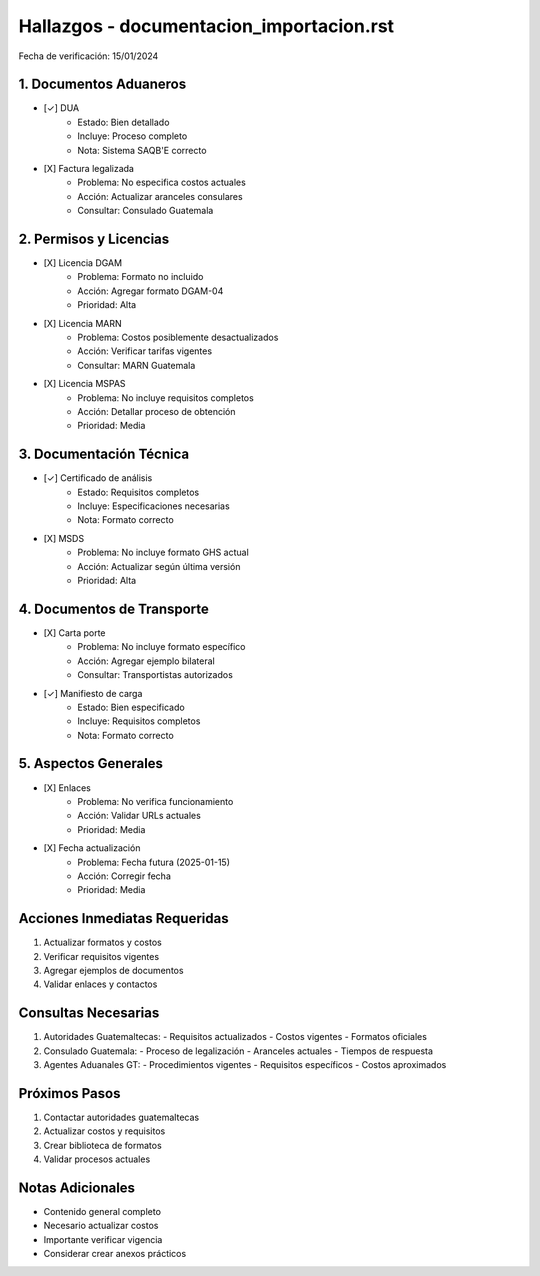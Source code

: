 =================================
Hallazgos - documentacion_importacion.rst
=================================

Fecha de verificación: 15/01/2024

1. Documentos Aduaneros
-------------------
* [✓] DUA
    * Estado: Bien detallado
    * Incluye: Proceso completo
    * Nota: Sistema SAQB'E correcto

* [X] Factura legalizada
    * Problema: No especifica costos actuales
    * Acción: Actualizar aranceles consulares
    * Consultar: Consulado Guatemala

2. Permisos y Licencias
-------------------
* [X] Licencia DGAM
    * Problema: Formato no incluido
    * Acción: Agregar formato DGAM-04
    * Prioridad: Alta

* [X] Licencia MARN
    * Problema: Costos posiblemente desactualizados
    * Acción: Verificar tarifas vigentes
    * Consultar: MARN Guatemala

* [X] Licencia MSPAS
    * Problema: No incluye requisitos completos
    * Acción: Detallar proceso de obtención
    * Prioridad: Media

3. Documentación Técnica
--------------------
* [✓] Certificado de análisis
    * Estado: Requisitos completos
    * Incluye: Especificaciones necesarias
    * Nota: Formato correcto

* [X] MSDS
    * Problema: No incluye formato GHS actual
    * Acción: Actualizar según última versión
    * Prioridad: Alta

4. Documentos de Transporte
-----------------------
* [X] Carta porte
    * Problema: No incluye formato específico
    * Acción: Agregar ejemplo bilateral
    * Consultar: Transportistas autorizados

* [✓] Manifiesto de carga
    * Estado: Bien especificado
    * Incluye: Requisitos completos
    * Nota: Formato correcto

5. Aspectos Generales
-----------------
* [X] Enlaces
    * Problema: No verifica funcionamiento
    * Acción: Validar URLs actuales
    * Prioridad: Media

* [X] Fecha actualización
    * Problema: Fecha futura (2025-01-15)
    * Acción: Corregir fecha
    * Prioridad: Media

Acciones Inmediatas Requeridas
----------------------------
1. Actualizar formatos y costos
2. Verificar requisitos vigentes
3. Agregar ejemplos de documentos
4. Validar enlaces y contactos

Consultas Necesarias
-----------------
1. Autoridades Guatemaltecas:
   - Requisitos actualizados
   - Costos vigentes
   - Formatos oficiales

2. Consulado Guatemala:
   - Proceso de legalización
   - Aranceles actuales
   - Tiempos de respuesta

3. Agentes Aduanales GT:
   - Procedimientos vigentes
   - Requisitos específicos
   - Costos aproximados

Próximos Pasos
-------------
1. Contactar autoridades guatemaltecas
2. Actualizar costos y requisitos
3. Crear biblioteca de formatos
4. Validar procesos actuales

Notas Adicionales
---------------
- Contenido general completo
- Necesario actualizar costos
- Importante verificar vigencia
- Considerar crear anexos prácticos 